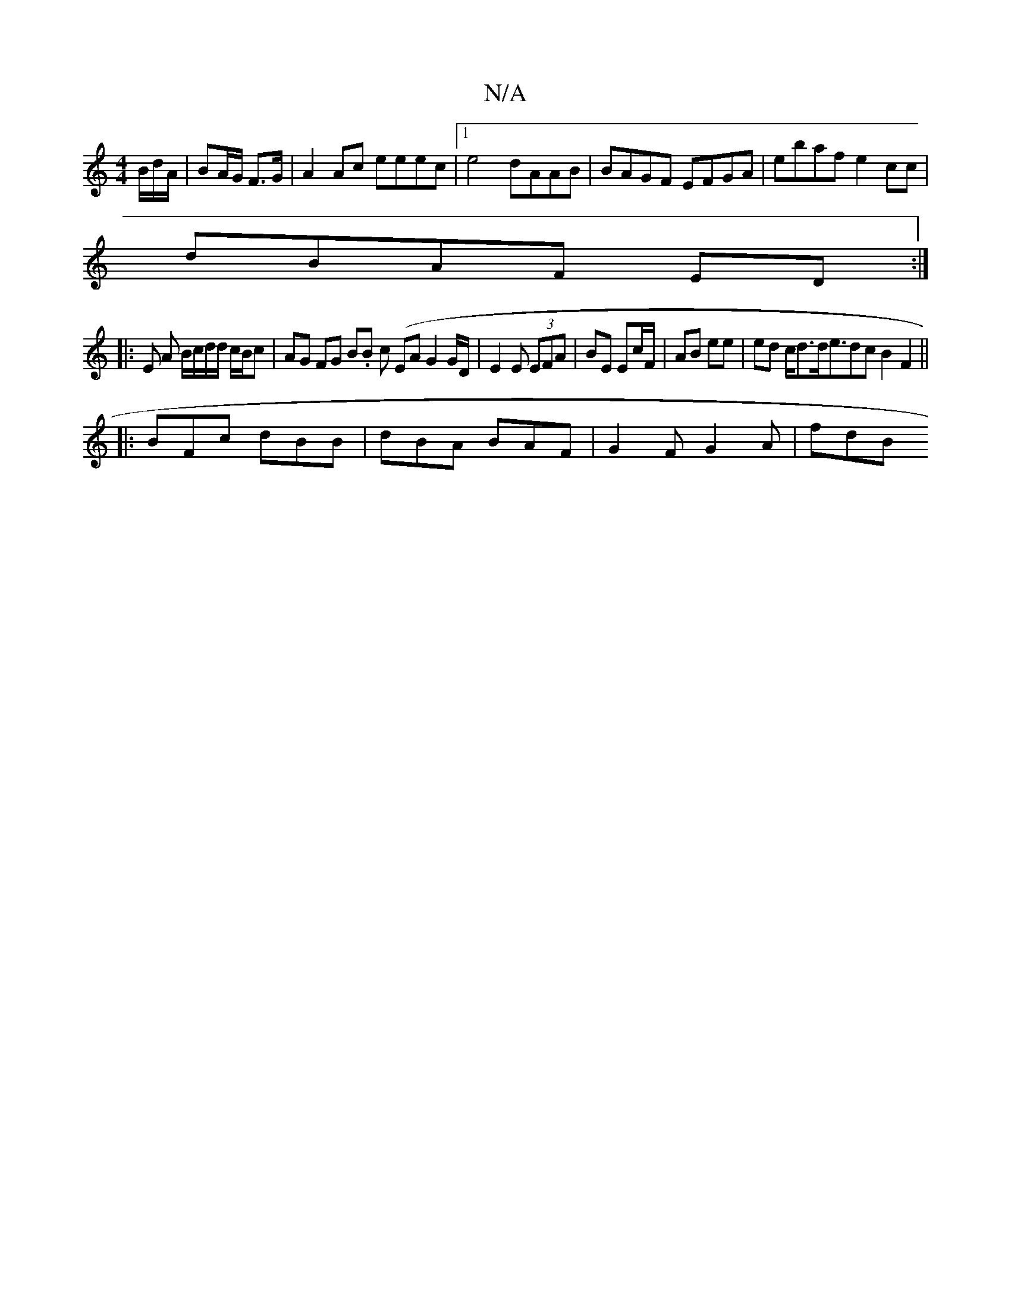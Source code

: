 X:1
T:N/A
M:4/4
R:N/A
K:Cmajor
B/d/A/|BA/G/ F>G|A2Ac eeec|1 e4 dAAB | BAGF EFGA | ebaf e2cc |
dBAF ED :|
|: E A B/c/d/d/ c/B/c |AG FG B.B c (EAG2 G/2D/2|E2E (3EFA|BE Ec/F/ | AB ee | ed c<dd<edc B2F2||
|:BFc dBB|dBA BAF|G2F G2A|fdB 